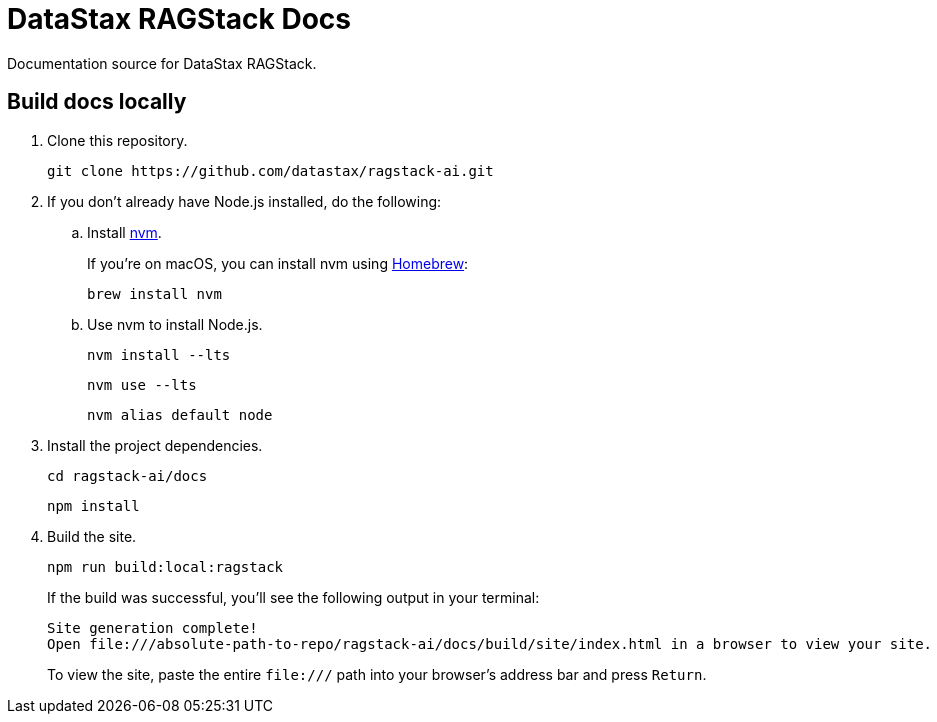 = {company} {product} Docs
// Variables:
:product: RAGStack
:company: DataStax
// Settings:
:!example-caption:
:experimental:
:hide-uri-scheme:
:toc: macro
ifdef::env-github[]
:icons: font
:tip-caption: :bulb:
:note-caption: :information_source:
:important-caption: :heavy_exclamation_mark:
:caution-caption: :fire:
:warning-caption: :warning:
:badges:
endif::[]
// URLs:
:url-org: https://github.com/datastax
:url-datastax: https://datastax.com
:url-datastax-docs: https://docs.datastax.com
:url-asciidoc-docs: https://docs.asciidoctor.org/asciidoc/latest/


Documentation source for {company} {product}.

== Build docs locally

. Clone this repository.
+
[source,shell]
----
git clone https://github.com/datastax/ragstack-ai.git
----

. If you don't already have Node.js installed, do the following:

.. Install https://github.com/nvm-sh/nvm[nvm].
+
If you're on macOS, you can install nvm using https://brew.sh/[Homebrew]:
+
[source,shell]
----
brew install nvm
----

.. Use nvm to install Node.js.
+
[source,shell]
----
nvm install --lts
----
+
[source,shell]
----
nvm use --lts
----
+
[source,shell]
----
nvm alias default node
----

. Install the project dependencies.
+
[source,shell]
----
cd ragstack-ai/docs
----
+
[source,shell]
----
npm install
----

. Build the site.
+
[source,shell]
----
npm run build:local:ragstack
----
+
If the build was successful, you'll see the following output in your terminal:
+
[source,console]
----
Site generation complete!
Open file:///absolute-path-to-repo/ragstack-ai/docs/build/site/index.html in a browser to view your site.
----
+
To view the site, paste the entire `\file:///` path into your browser's address bar and press kbd:[Return].
